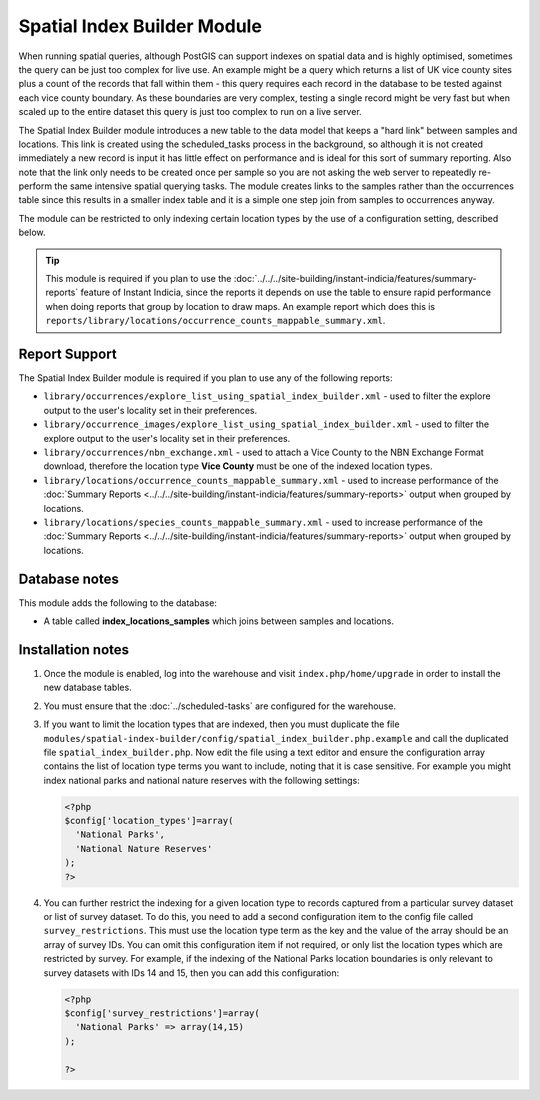 Spatial Index Builder Module
----------------------------

When running spatial queries, although PostGIS can support indexes on spatial data and
is highly optimised, sometimes the query can be just too complex for live use. An example
might be a query which returns a list of UK vice county sites plus a count of the records
that fall within them - this query requires each record in the database to be tested 
against each vice county boundary. As these boundaries are very complex, testing a single
record might be very fast but when scaled up to the entire dataset this query is just
too complex to run on a live server.

The Spatial Index Builder module introduces a new table to the data model that keeps a 
"hard link" between samples and locations. This link is created using the scheduled_tasks
process in the background, so although it is not created immediately a new record is input
it has little effect on performance and is ideal for this sort of summary reporting. Also
note that the link only needs to be created once per sample so you are not asking the
web server to repeatedly re-perform the same intensive spatial querying tasks. The module
creates links to the samples rather than the occurrences table since this results
in a smaller index table and it is a simple one step join from samples to occurrences 
anyway.

The module can be restricted to only indexing certain location types by the use of a 
configuration setting, described below.

.. tip::

  This module is required if you plan to use the 
  :doc:`../../../site-building/instant-indicia/features/summary-reports` feature of Instant 
  Indicia, since the reports it depends on use the table to ensure rapid performance when
  doing reports that group by location to draw maps. An example report which does this is
  ``reports/library/locations/occurrence_counts_mappable_summary.xml``.
  
Report Support
^^^^^^^^^^^^^^

The Spatial Index Builder module is required if you plan to use any of the following
reports:

* ``library/occurrences/explore_list_using_spatial_index_builder.xml`` - used to filter
  the explore output to the user's locality set in their preferences.
* ``library/occurrence_images/explore_list_using_spatial_index_builder.xml`` - used to 
  filter the explore output to the user's locality set in their preferences.
* ``library/occurrences/nbn_exchange.xml`` - used to attach a Vice County to the NBN
  Exchange Format download, therefore the location type **Vice County** must be one of the
  indexed location types.
* ``library/locations/occurrence_counts_mappable_summary.xml`` - used to increase 
  performance of the :doc:`Summary Reports <../../../site-building/instant-indicia/features/summary-reports>` 
  output when grouped by locations.
* ``library/locations/species_counts_mappable_summary.xml`` - used to increase 
  performance of the :doc:`Summary Reports <../../../site-building/instant-indicia/features/summary-reports>` 
  output when grouped by locations.
  
Database notes
^^^^^^^^^^^^^^

This module adds the following to the database:

* A table called **index_locations_samples** which joins between samples and locations.

Installation notes
^^^^^^^^^^^^^^^^^^

#. Once the module is enabled, log into the warehouse and visit ``index.php/home/upgrade``
   in order to install the new database tables.
#. You must ensure that the :doc:`../scheduled-tasks` are configured for the warehouse.
#. If you want to limit the location types that are indexed, then you must duplicate the
   file ``modules/spatial-index-builder/config/spatial_index_builder.php.example`` and
   call the duplicated file ``spatial_index_builder.php``. Now edit the file using a text
   editor and ensure the configuration array contains the list of location type terms
   you want to include, noting that it is case sensitive. For example you might index
   national parks and national nature reserves with the following settings:
   
   .. code-block:: php
   
     <?php
     $config['location_types']=array(
       'National Parks',
       'National Nature Reserves'
     );
     ?>
     
#. You can further restrict the indexing for a given location type to records captured from
   a particular survey dataset or list of survey dataset. To do this, you need to add a 
   second configuration item to the config file called ``survey_restrictions``. This must
   use the location type term as the key and the value of the array should be an array of 
   survey IDs. You can omit this configuration item if not required, or only list the location
   types which are restricted by survey. For example, if the indexing of the National Parks
   location boundaries is only relevant to survey datasets with IDs 14 and 15, then you can
   add this configuration:
   
   .. code-block:: php
   
     <?php
     $config['survey_restrictions']=array(
       'National Parks' => array(14,15)
     );
     
     ?>
